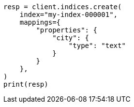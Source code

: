 // This file is autogenerated, DO NOT EDIT
// indices/put-mapping.asciidoc:224

[source, python]
----
resp = client.indices.create(
    index="my-index-000001",
    mappings={
        "properties": {
            "city": {
                "type": "text"
            }
        }
    },
)
print(resp)
----
